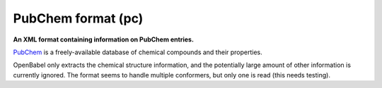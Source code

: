 .. _PubChem_format:

PubChem format (pc)
===================

**An XML format containing information on PubChem entries.**

`PubChem <http://pubchem.ncbi.nlm.nih.gov/>`_ is a freely-available
database of chemical compounds and their properties.

OpenBabel only extracts the chemical structure information, and the
potentially large amount of other information is currently ignored.
The format seems to handle multiple conformers, but only one is read
(this needs testing).



